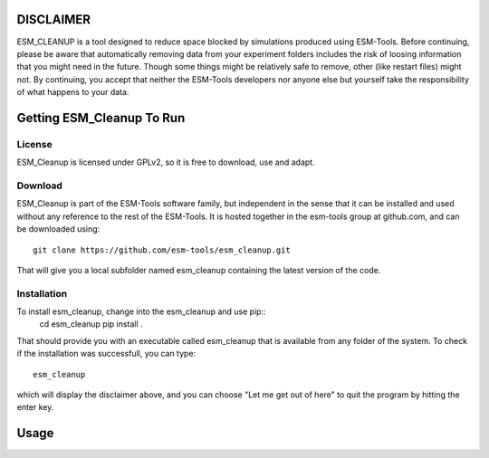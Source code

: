 ==========
DISCLAIMER
==========

ESM_CLEANUP is a tool designed to reduce space blocked by simulations produced using ESM-Tools.
Before continuing, please be aware that automatically removing data from your experiment folders
includes the risk of loosing information that you might need in the future. Though some things
might be relatively safe to remove, other (like restart files) might not.
By continuing, you accept that neither the ESM-Tools developers nor anyone else but yourself 
take the responsibility of what happens to your data. 



==========================
Getting ESM_Cleanup To Run
==========================

License
=======

ESM_Cleanup is licensed under GPLv2, so it is free to download, use and adapt. 

Download
========

ESM_Cleanup is part of the ESM-Tools software family, but independent in the sense that it can be installed 
and used without any reference to the rest of the ESM-Tools. It is hosted together in the esm-tools group at
github.com, and can be downloaded using::
        git clone https://github.com/esm-tools/esm_cleanup.git

That will give you a local subfolder named esm_cleanup containing the latest version of the code.

Installation
============

To install esm_cleanup, change into the esm_cleanup and use pip::
        cd esm_cleanup
        pip install .

That should provide you with an executable called esm_cleanup that is available from any folder of the system.
To check if the installation was successfull, you can type::
        esm_cleanup

which will display the disclaimer above, and you can choose "Let me get out of here" to quit the program by hitting
the enter key.


=====
Usage
=====






